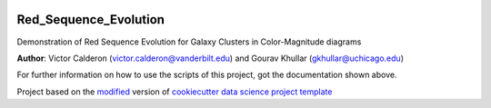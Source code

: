 |RTD| |License| |Issues|

.. _main_title:
************************************************************************
Red_Sequence_Evolution
************************************************************************

Demonstration of Red Sequence Evolution for Galaxy Clusters in Color-Magnitude diagrams

**Author**: Victor Calderon (`victor.calderon@vanderbilt.edu <mailto:victor.calderon@vanderbilt.edu>`_) and Gourav Khullar (`gkhullar@uchicago.edu <mailto:gkhullar@uchicago.edu>`_)

For further information on how to use the scripts of this project,
got the documentation shown above.





.. ----------------------------------------------------------------------------

Project based on the `modified <https://github.com/vcalderon2009/cookiecutter-data-science-vc>`_  version of
`cookiecutter data science project template <https://drivendata.github.io/cookiecutter-data-science/>`_ 


.. |Issues| image:: https://img.shields.io/github/issues/vcalderon2009/Red_Sequence_Evolution.svg
   :target: https://github.com/vcalderon2009/Red_Sequence_Evolution/issues
   :alt: Open Issues

.. |RTD| image:: https://readthedocs.org/projects/red-sequence-evolution/badge/?version=latest
   :target: http://red-sequence-evolution.rtfd.io/en/latest/
   :alt: Documentation Status


.. |License| image:: https://img.shields.io/badge/License-BSD%203--Clause-blue.svg
   :target: https://github.com/vcalderon2009/Red_Sequence_Evolution/blob/master/LICENSE.rst
   :alt: Project License































